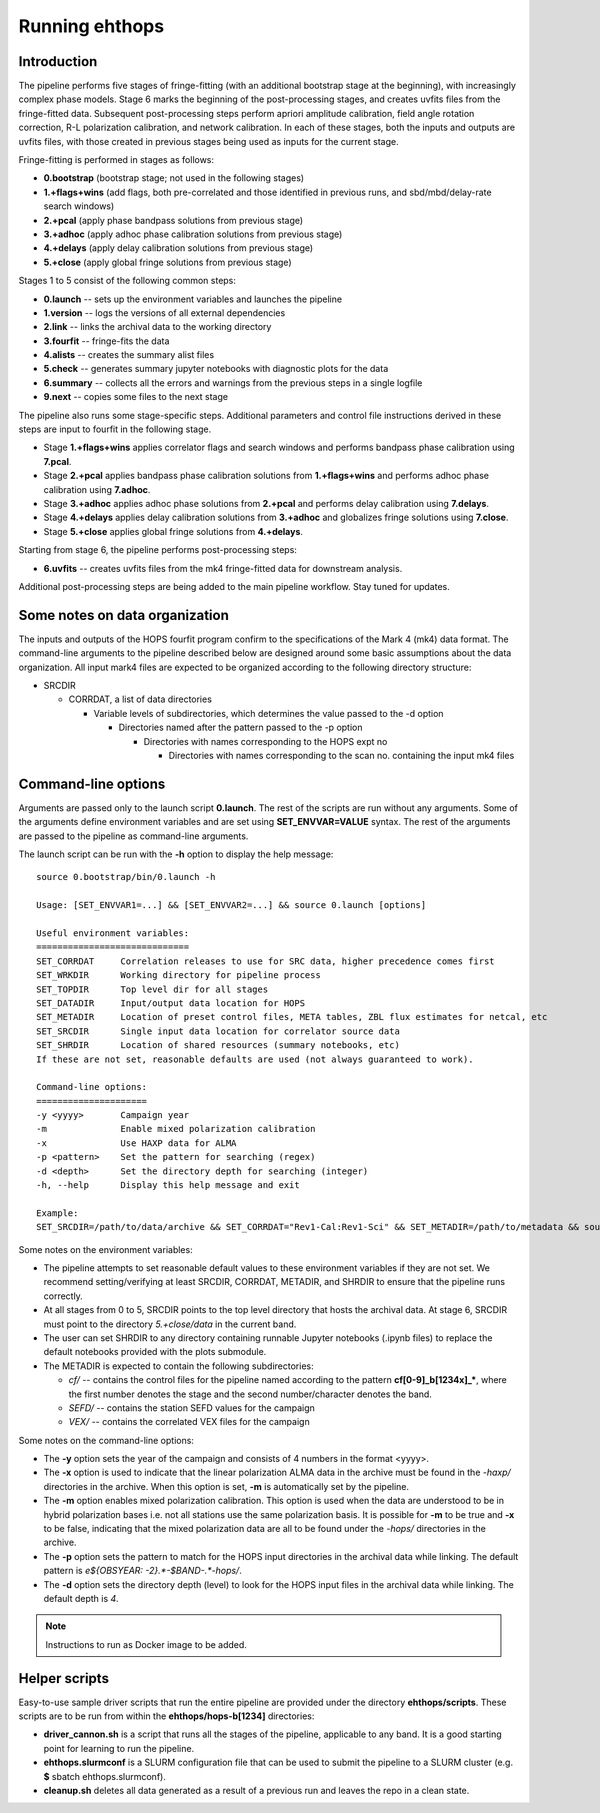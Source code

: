 ===============
Running ehthops
===============

Introduction
------------

The pipeline performs five stages of fringe-fitting (with an additional bootstrap stage at the beginning), with increasingly complex phase models.
Stage 6 marks the beginning of the post-processing stages, and creates uvfits files from the fringe-fitted data.
Subsequent post-processing steps perform apriori amplitude calibration, field angle rotation correction, R-L polarization calibration, and network calibration.
In each of these stages, both the inputs and outputs are uvfits files, with those created in previous stages being used as inputs for the current stage. 

Fringe-fitting is performed in stages as follows:

- **0.bootstrap** (bootstrap stage; not used in the following stages)
- **1.+flags+wins** (add flags, both pre-correlated and those identified in previous runs, and sbd/mbd/delay-rate search windows)
- **2.+pcal** (apply phase bandpass solutions from previous stage)
- **3.+adhoc** (apply adhoc phase calibration solutions from previous stage)
- **4.+delays** (apply delay calibration solutions from previous stage)
- **5.+close** (apply global fringe solutions from previous stage)

Stages 1 to 5 consist of the following common steps:

- **0.launch** -- sets up the environment variables and launches the pipeline
- **1.version** -- logs the versions of all external dependencies
- **2.link** -- links the archival data to the working directory
- **3.fourfit** -- fringe-fits the data
- **4.alists** -- creates the summary alist files
- **5.check** -- generates summary jupyter notebooks with diagnostic plots for the data
- **6.summary** -- collects all the errors and warnings from the previous steps in a single logfile
- **9.next** -- copies some files to the next stage

The pipeline also runs some stage-specific steps. Additional parameters and control file
instructions derived in these steps are input to fourfit in the following stage.

- Stage **1.+flags+wins** applies correlator flags and search windows and performs bandpass phase calibration using **7.pcal**.
- Stage **2.+pcal** applies bandpass phase calibration solutions from **1.+flags+wins** and performs adhoc phase calibration using **7.adhoc**.
- Stage **3.+adhoc** applies adhoc phase solutions from **2.+pcal** and performs delay calibration using **7.delays**.
- Stage **4.+delays** applies delay calibration solutions from **3.+adhoc** and globalizes fringe solutions using **7.close**.
- Stage **5.+close** applies global fringe solutions from **4.+delays**.

Starting from stage 6, the pipeline performs post-processing steps:

- **6.uvfits** -- creates uvfits files from the mk4 fringe-fitted data for downstream analysis.

Additional post-processing steps are being added to the main pipeline workflow. Stay tuned for updates.

Some notes on data organization
--------------------------------
The inputs and outputs of the HOPS fourfit program confirm to the specifications of the Mark 4 (mk4) data format.
The command-line arguments to the pipeline described below are designed around some basic assumptions about the data organization.
All input mark4 files are expected to be organized according to the following directory structure:

- SRCDIR

  - CORRDAT, a list of data directories

    - Variable levels of subdirectories, which determines the value passed to the -d option

      - Directories named after the pattern passed to the -p option

        - Directories with names corresponding to the HOPS expt no

          - Directories with names corresponding to the scan no. containing the input mk4 files
          

.. _command-line-options:

Command-line options
--------------------
Arguments are passed only to the launch script **0.launch**. The rest of the scripts are run without any arguments.
Some of the arguments define environment variables and are set using **SET_ENVVAR=VALUE** syntax.
The rest of the arguments are passed to the pipeline as command-line arguments.

The launch script can be run with the **-h** option to display the help message::

   source 0.bootstrap/bin/0.launch -h

   Usage: [SET_ENVVAR1=...] && [SET_ENVVAR2=...] && source 0.launch [options]

   Useful environment variables:
   =============================
   SET_CORRDAT     Correlation releases to use for SRC data, higher precedence comes first
   SET_WRKDIR      Working directory for pipeline process
   SET_TOPDIR      Top level dir for all stages
   SET_DATADIR     Input/output data location for HOPS
   SET_METADIR     Location of preset control files, META tables, ZBL flux estimates for netcal, etc
   SET_SRCDIR      Single input data location for correlator source data
   SET_SHRDIR      Location of shared resources (summary notebooks, etc)
   If these are not set, reasonable defaults are used (not always guaranteed to work).

   Command-line options:
   =====================
   -y <yyyy>       Campaign year
   -m              Enable mixed polarization calibration
   -x              Use HAXP data for ALMA
   -p <pattern>    Set the pattern for searching (regex)
   -d <depth>      Set the directory depth for searching (integer)
   -h, --help      Display this help message and exit

   Example:
   SET_SRCDIR=/path/to/data/archive && SET_CORRDAT="Rev1-Cal:Rev1-Sci" && SET_METADIR=/path/to/metadata && source bin/0.launch -y 2021 -d 4 -p "e21f.*--.*.hops/"

Some notes on the environment variables:

- The pipeline attempts to set reasonable default values to these environment variables if they are not set. We recommend setting/verifying at least SRCDIR, CORRDAT, METADIR, and SHRDIR to ensure that the pipeline runs correctly.
- At all stages from 0 to 5, SRCDIR points to the top level directory that hosts the archival data. At stage 6, SRCDIR must point to the directory *5.+close/data* in the current band.
- The user can set SHRDIR to any directory containing runnable Jupyter notebooks (.ipynb files) to replace the default notebooks provided with the plots submodule.
- The METADIR is expected to contain the following subdirectories:

  - *cf/* -- contains the control files for the pipeline named according to the pattern **cf[0-9]_b[1234x]_\***, where the first number denotes the stage and the second number/character denotes the band.
  - *SEFD/* -- contains the station SEFD values for the campaign
  - *VEX/* -- contains the correlated VEX files for the campaign  

Some notes on the command-line options:

- The **-y** option sets the year of the campaign and consists of 4 numbers in the format <yyyy>.
- The **-x** option is used to indicate that the linear polarization ALMA data in the archive must be found in the *-haxp/* directories in the archive. When this option is set, **-m** is automatically set by the pipeline.
- The **-m** option enables mixed polarization calibration. This option is used when the data are understood to be in hybrid polarization bases i.e. not all stations use the same polarization basis. It is possible for **-m** to be true and **-x** to be false, indicating that the mixed polarization data are all to be found under the *-hops/* directories in the archive.
- The **-p** option sets the pattern to match for the HOPS input directories in the archival data while linking. The default pattern is `e${OBSYEAR: -2}.*-$BAND-.*-hops/`.
- The **-d** option sets the directory depth (level) to look for the HOPS input files in the archival data while linking. The default depth is `4`.

.. note::
   Instructions to run as Docker image to be added.

Helper scripts
--------------

Easy-to-use sample driver scripts that run the entire pipeline are provided under the directory **ehthops/scripts**.
These scripts are to be run from within the **ehthops/hops-b[1234]** directories:

- **driver_cannon.sh** is a script that runs all the stages of the pipeline, applicable to any band. It is a good starting point for learning to run the pipeline.
- **ehthops.slurmconf** is a SLURM configuration file that can be used to submit the pipeline to a SLURM cluster (e.g. **$** sbatch ehthops.slurmconf).
- **cleanup.sh** deletes all data generated as a result of a previous run and leaves the repo in a clean state.
